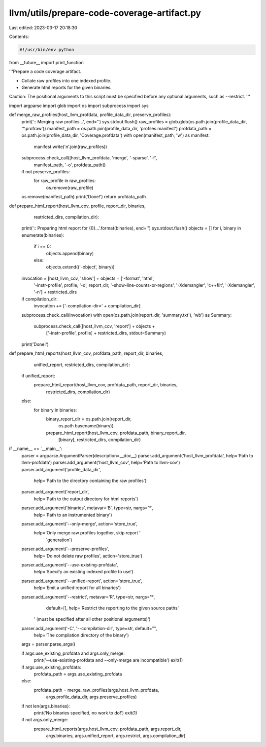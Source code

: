 llvm/utils/prepare-code-coverage-artifact.py
============================================

Last edited: 2023-03-17 20:18:30

Contents:

.. code-block:: py

    #!/usr/bin/env python

from __future__ import print_function

'''Prepare a code coverage artifact.

- Collate raw profiles into one indexed profile.
- Generate html reports for the given binaries.

Caution: The positional arguments to this script must be specified before any 
optional arguments, such as --restrict.
'''

import argparse
import glob
import os
import subprocess
import sys

def merge_raw_profiles(host_llvm_profdata, profile_data_dir, preserve_profiles):
    print(':: Merging raw profiles...', end='')
    sys.stdout.flush()
    raw_profiles = glob.glob(os.path.join(profile_data_dir, '*.profraw'))
    manifest_path = os.path.join(profile_data_dir, 'profiles.manifest')
    profdata_path = os.path.join(profile_data_dir, 'Coverage.profdata')
    with open(manifest_path, 'w') as manifest:
        manifest.write('\n'.join(raw_profiles))
    subprocess.check_call([host_llvm_profdata, 'merge', '-sparse', '-f',
                           manifest_path, '-o', profdata_path])
    if not preserve_profiles:
        for raw_profile in raw_profiles:
            os.remove(raw_profile)
    os.remove(manifest_path)
    print('Done!')
    return profdata_path

def prepare_html_report(host_llvm_cov, profile, report_dir, binaries,
                        restricted_dirs, compilation_dir):
    print(':: Preparing html report for {0}...'.format(binaries), end='')
    sys.stdout.flush()
    objects = []
    for i, binary in enumerate(binaries):
        if i == 0:
            objects.append(binary)
        else:
            objects.extend(('-object', binary))
    invocation = [host_llvm_cov, 'show'] + objects + ['-format', 'html',
                  '-instr-profile', profile, '-o', report_dir,
                  '-show-line-counts-or-regions', '-Xdemangler', 'c++filt',
                  '-Xdemangler', '-n'] + restricted_dirs
    if compilation_dir:
        invocation += ['-compilation-dir=' + compilation_dir]
    subprocess.check_call(invocation)
    with open(os.path.join(report_dir, 'summary.txt'), 'wb') as Summary:
        subprocess.check_call([host_llvm_cov, 'report'] + objects +
                               ['-instr-profile', profile] + restricted_dirs,
                               stdout=Summary)
    print('Done!')

def prepare_html_reports(host_llvm_cov, profdata_path, report_dir, binaries,
                         unified_report, restricted_dirs, compilation_dir):
    if unified_report:
        prepare_html_report(host_llvm_cov, profdata_path, report_dir, binaries,
                            restricted_dirs, compilation_dir)
    else:
        for binary in binaries:
            binary_report_dir = os.path.join(report_dir,
                                             os.path.basename(binary))
            prepare_html_report(host_llvm_cov, profdata_path, binary_report_dir,
                                [binary], restricted_dirs, compilation_dir)

if __name__ == '__main__':
    parser = argparse.ArgumentParser(description=__doc__)
    parser.add_argument('host_llvm_profdata', help='Path to llvm-profdata')
    parser.add_argument('host_llvm_cov', help='Path to llvm-cov')
    parser.add_argument('profile_data_dir',
                       help='Path to the directory containing the raw profiles')
    parser.add_argument('report_dir',
                       help='Path to the output directory for html reports')
    parser.add_argument('binaries', metavar='B', type=str, nargs='*',
                       help='Path to an instrumented binary')
    parser.add_argument('--only-merge', action='store_true',
                        help='Only merge raw profiles together, skip report '
                             'generation')
    parser.add_argument('--preserve-profiles',
                       help='Do not delete raw profiles', action='store_true')
    parser.add_argument('--use-existing-profdata',
                       help='Specify an existing indexed profile to use')
    parser.add_argument('--unified-report', action='store_true',
                       help='Emit a unified report for all binaries')
    parser.add_argument('--restrict', metavar='R', type=str, nargs='*',
                       default=[],
                       help='Restrict the reporting to the given source paths'
                   ' (must be specified after all other positional arguments)')
    parser.add_argument('-C', '--compilation-dir', type=str, default="",
                       help='The compilation directory of the binary')
    args = parser.parse_args()

    if args.use_existing_profdata and args.only_merge:
        print('--use-existing-profdata and --only-merge are incompatible')
        exit(1)

    if args.use_existing_profdata:
        profdata_path = args.use_existing_profdata
    else:
        profdata_path = merge_raw_profiles(args.host_llvm_profdata,
                                           args.profile_data_dir,
                                           args.preserve_profiles)

    if not len(args.binaries):
        print('No binaries specified, no work to do!')
        exit(1)

    if not args.only_merge:
        prepare_html_reports(args.host_llvm_cov, profdata_path, args.report_dir,
                             args.binaries, args.unified_report, args.restrict, 
                             args.compilation_dir)



